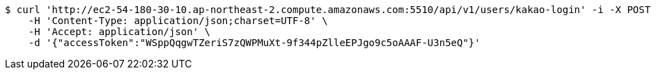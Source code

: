 [source,bash]
----
$ curl 'http://ec2-54-180-30-10.ap-northeast-2.compute.amazonaws.com:5510/api/v1/users/kakao-login' -i -X POST \
    -H 'Content-Type: application/json;charset=UTF-8' \
    -H 'Accept: application/json' \
    -d '{"accessToken":"WSppQqgwTZeriS7zQWPMuXt-9f344pZlleEPJgo9c5oAAAF-U3n5eQ"}'
----